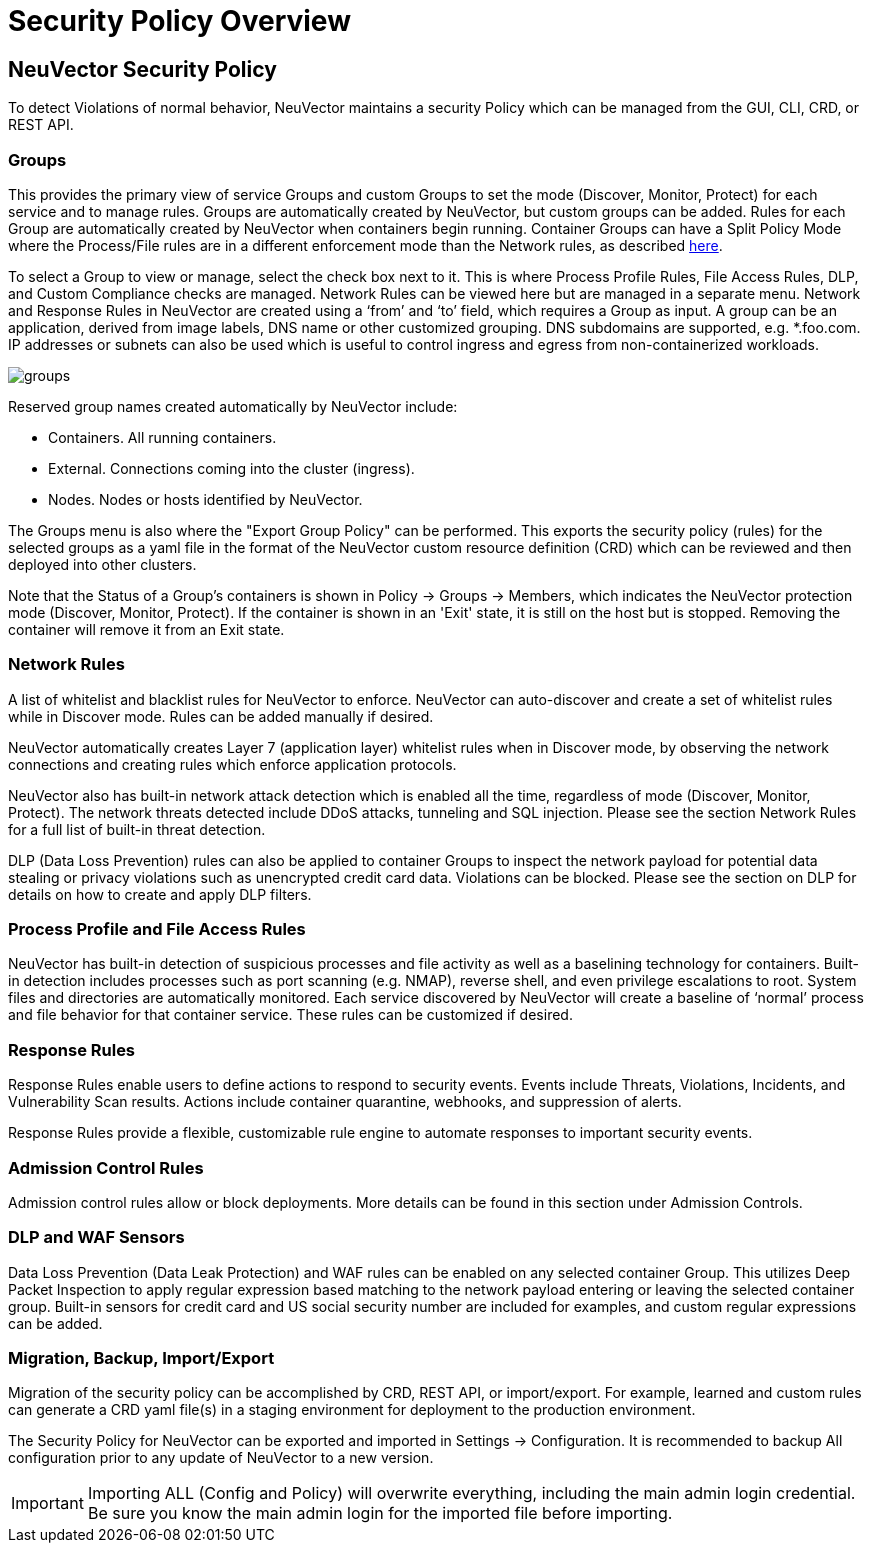 = Security Policy Overview
:page-opendocs-origin: /05.policy/01.overview/01.overview.md
:page-opendocs-slug:  /policy/overview

== NeuVector Security Policy

To detect Violations of normal behavior, NeuVector maintains a security Policy which can be managed from the GUI, CLI, CRD, or REST API.

=== Groups

This provides the primary view of service Groups and custom Groups to set the mode (Discover, Monitor, Protect) for each service and to manage rules. Groups are automatically created by NeuVector, but custom groups can be added. Rules for each Group are automatically created by NeuVector when containers begin running. Container Groups can have a Split Policy Mode where the Process/File rules are in a different enforcement mode than the Network rules, as described xref:modes.adoc#_network_service_policy_mode[here].

To select a Group to view or manage, select the check box next to it. This is where Process Profile Rules, File Access Rules, DLP, and Custom Compliance checks are managed. Network Rules can be viewed here but are managed in a separate menu.
Network and Response Rules in NeuVector are created using a '`from`' and '`to`' field, which requires a Group as input. A group can be an application, derived from image labels, DNS name or other customized grouping. DNS subdomains are supported, e.g. *.foo.com. IP addresses or subnets can also be used which is useful to control ingress and egress from non-containerized workloads.

image:groups_node_demo.png[groups]

Reserved group names created automatically by NeuVector include:

* Containers. All running containers.
* External. Connections coming into the cluster (ingress).
* Nodes. Nodes or hosts identified by NeuVector.

The Groups menu is also where the "Export Group Policy" can be performed. This exports the security policy (rules) for the selected groups as a yaml file in the format of the NeuVector custom resource definition (CRD) which can be reviewed and then deployed into other clusters.

Note that the Status of a Group's containers is shown in Policy -> Groups -> Members, which indicates the NeuVector protection mode (Discover, Monitor, Protect). If the container is shown in an 'Exit' state, it is still on the host but is stopped. Removing the container will remove it from an Exit state.

=== Network Rules

A list of whitelist and blacklist rules for NeuVector to enforce. NeuVector can auto-discover and create a set of whitelist rules while in Discover mode. Rules can be added manually if desired.

NeuVector automatically creates Layer 7 (application layer) whitelist rules when in Discover mode, by observing the network connections and creating rules which enforce application protocols.

NeuVector also has built-in network attack detection which is enabled all the time, regardless of mode (Discover, Monitor, Protect). The network threats detected include DDoS attacks, tunneling and SQL injection. Please see the section Network Rules for a full list of built-in threat detection.

DLP (Data Loss Prevention) rules can also be applied to container Groups to inspect the network payload for potential data stealing or privacy violations such as unencrypted credit card data. Violations can be blocked. Please see the section on DLP for details on how to create and apply DLP filters.

=== Process Profile and File Access Rules

NeuVector has built-in detection of suspicious processes and file activity as well as a baselining technology for containers. Built-in detection includes processes such as port scanning (e.g. NMAP), reverse shell, and even privilege escalations to root. System files and directories are automatically monitored. Each service discovered by NeuVector will create a baseline of '`normal`' process and file behavior for that container service. These rules can be customized if desired.

=== Response Rules

Response Rules enable users to define actions to respond to security events. Events include Threats, Violations, Incidents, and Vulnerability Scan results. Actions include container quarantine, webhooks, and suppression of alerts.

Response Rules provide a flexible, customizable rule engine to automate responses to important security events.

=== Admission Control Rules

Admission control rules allow or block deployments. More details can be found in this section under Admission Controls.

=== DLP and WAF Sensors

Data Loss Prevention (Data Leak Protection) and WAF rules can be enabled on any selected container Group. This utilizes Deep Packet Inspection to apply regular expression based matching to the network payload entering or leaving the selected container group. Built-in sensors for credit card and US social security number are included for examples, and custom regular expressions can be added.

=== Migration, Backup, Import/Export

Migration of the security policy can be accomplished by CRD, REST API, or import/export. For example, learned and custom rules can generate a CRD yaml file(s) in a staging environment for deployment to the production environment.

The Security Policy for NeuVector can be exported and imported in Settings -> Configuration. It is recommended to backup All configuration prior to any update of NeuVector to a new version.

[IMPORTANT]
====
Importing ALL (Config and Policy) will overwrite everything, including the main admin login credential. Be sure you know the main admin login for the imported file before importing.
====
